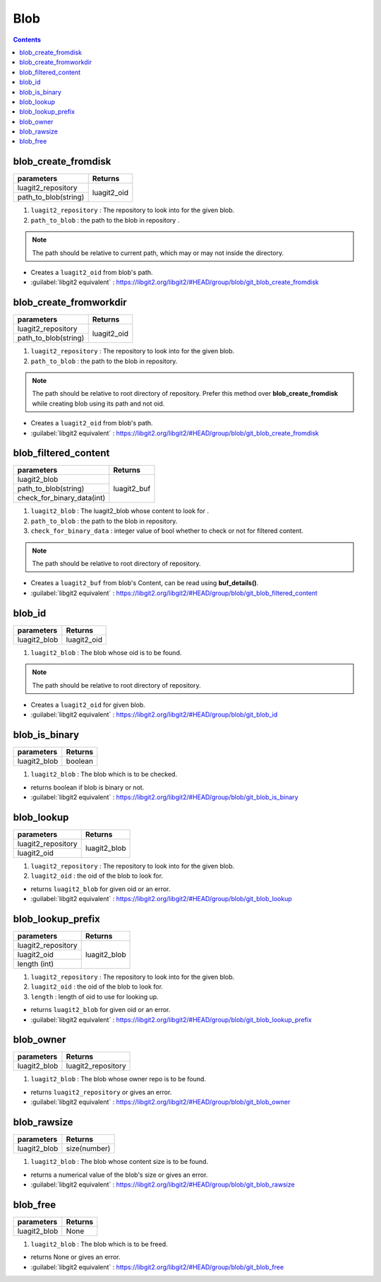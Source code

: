 Blob
====

.. contents:: Contents
   :local:


blob_create_fromdisk
-----------------------------------------

+---------------------------+---------------------------------+
| parameters                | Returns                         |
+===========================+=================================+
| luagit2_repository        |                                 |
+---------------------------+ luagit2_oid                     +
| path_to_blob(string)      |                                 |
+---------------------------+---------------------------------+

1. ``luagit2_repository`` : The repository to look into for the given blob.
2. ``path_to_blob`` : the path to the blob in repository .

.. note:: The path should be relative to current path, which may or may not inside the directory.

* Creates a ``luagit2_oid`` from blob's path.

* :guilabel:`libgit2 equivalent` : https://libgit2.org/libgit2/#HEAD/group/blob/git_blob_create_fromdisk

blob_create_fromworkdir
-----------------------------------------

+---------------------------+---------------------------------+
| parameters                | Returns                         |
+===========================+=================================+
| luagit2_repository        |                                 |
+---------------------------+ luagit2_oid                     +
| path_to_blob(string)      |                                 |
+---------------------------+---------------------------------+

1. ``luagit2_repository`` : The repository to look into for the given blob.
2. ``path_to_blob`` : the path to the blob in repository.

.. note:: The path should be relative to root directory of repository. Prefer this method over **blob_create_fromdisk** while creating blob using its path and not oid.

* Creates a ``luagit2_oid`` from blob's path.

* :guilabel:`libgit2 equivalent` : https://libgit2.org/libgit2/#HEAD/group/blob/git_blob_create_fromdisk


blob_filtered_content
-----------------------------------------

+---------------------------+---------------------------------+
| parameters                | Returns                         |
+===========================+=================================+
| luagit2_blob              |                                 |
+---------------------------+ luagit2_buf                     +
| path_to_blob(string)      |                                 |
+---------------------------+                                 +
| check_for_binary_data(int)|                                 |
+---------------------------+---------------------------------+


1. ``luagit2_blob`` : The luagit2_blob whose content to look for .
2. ``path_to_blob`` : the path to the blob in repository.
3. ``check_for_binary_data`` : integer value of bool whether to check or not for filtered content.

.. note:: The path should be relative to root directory of repository.

* Creates a ``luagit2_buf`` from blob's Content, can be read using **buf_details()**.

* :guilabel:`libgit2 equivalent` : https://libgit2.org/libgit2/#HEAD/group/blob/git_blob_filtered_content

blob_id
-----------------------------------------

+---------------------------+---------------------------------+
| parameters                | Returns                         |
+===========================+=================================+
| luagit2_blob              | luagit2_oid                     |
+---------------------------+---------------------------------+


1. ``luagit2_blob`` : The blob whose oid is to be found.

.. note:: The path should be relative to root directory of repository.

* Creates a ``luagit2_oid`` for given blob.

* :guilabel:`libgit2 equivalent` : https://libgit2.org/libgit2/#HEAD/group/blob/git_blob_id

blob_is_binary
-----------------------------------------

+---------------------------+---------------------------------+
| parameters                | Returns                         |
+===========================+=================================+
| luagit2_blob              | boolean                         |
+---------------------------+---------------------------------+

1. ``luagit2_blob`` : The blob which is to be checked.

* returns boolean if blob is binary or not.

* :guilabel:`libgit2 equivalent` : https://libgit2.org/libgit2/#HEAD/group/blob/git_blob_is_binary

blob_lookup
-----------------------------------------

+---------------------------+---------------------------------+
| parameters                | Returns                         |
+===========================+=================================+
| luagit2_repository        |                                 |
+---------------------------+ luagit2_blob                    +
| luagit2_oid               |                                 |
+---------------------------+---------------------------------+

1. ``luagit2_repository`` : The repository to look into for the given blob.
2. ``luagit2_oid`` : the oid of the blob to look for.

* returns ``luagit2_blob`` for given oid or an error.

* :guilabel:`libgit2 equivalent` : https://libgit2.org/libgit2/#HEAD/group/blob/git_blob_lookup

blob_lookup_prefix
-----------------------------------------

+---------------------------+---------------------------------+
| parameters                | Returns                         |
+===========================+=================================+
| luagit2_repository        |                                 |
+---------------------------+ luagit2_blob                    +
| luagit2_oid               |                                 |
+---------------------------+                                 +
| length (int)              |                                 |
+---------------------------+---------------------------------+

1. ``luagit2_repository`` : The repository to look into for the given blob.
2. ``luagit2_oid`` : the oid of the blob to look for.
3. ``length`` : length of oid to use for looking up.

* returns ``luagit2_blob`` for given oid or an error.

* :guilabel:`libgit2 equivalent` : https://libgit2.org/libgit2/#HEAD/group/blob/git_blob_lookup_prefix

blob_owner
-----------------------------------------

+---------------------------+---------------------------------+
| parameters                | Returns                         |
+===========================+=================================+
| luagit2_blob              | luagit2_repository              |
+---------------------------+---------------------------------+

1. ``luagit2_blob`` : The blob whose owner repo is to be found.

* returns ``luagit2_repository`` or gives an error.

* :guilabel:`libgit2 equivalent` : https://libgit2.org/libgit2/#HEAD/group/blob/git_blob_owner

blob_rawsize
-----------------------------------------

+---------------------------+---------------------------------+
| parameters                | Returns                         |
+===========================+=================================+
| luagit2_blob              | size(number)                    |
+---------------------------+---------------------------------+

1. ``luagit2_blob`` : The blob whose content size is to be found.

* returns a numerical value of the blob's size or gives an error.

* :guilabel:`libgit2 equivalent` : https://libgit2.org/libgit2/#HEAD/group/blob/git_blob_rawsize

blob_free
-----------------------------------------

+---------------------------+---------------------------------+
| parameters                | Returns                         |
+===========================+=================================+
| luagit2_blob              | None                            |
+---------------------------+---------------------------------+

1. ``luagit2_blob`` : The blob which is to be freed.

* returns None or gives an error.

* :guilabel:`libgit2 equivalent` : https://libgit2.org/libgit2/#HEAD/group/blob/git_blob_free 

